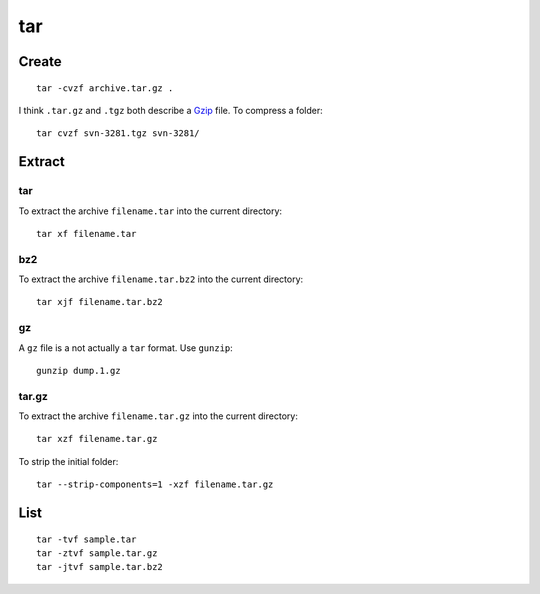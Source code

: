 tar
***

Create
======

::

  tar -cvzf archive.tar.gz .

I think ``.tar.gz`` and ``.tgz`` both describe a Gzip_ file.  To compress a
folder:

::

  tar cvzf svn-3281.tgz svn-3281/

Extract
=======

tar
---

To extract the archive ``filename.tar`` into the current directory:

::

  tar xf filename.tar

bz2
---

To extract the archive ``filename.tar.bz2`` into the current directory:

::

  tar xjf filename.tar.bz2

gz
--

A ``gz`` file is a not actually a ``tar`` format.  Use ``gunzip``:

::

  gunzip dump.1.gz

tar.gz
------

To extract the archive ``filename.tar.gz`` into the current directory:

::

  tar xzf filename.tar.gz

To strip the initial folder:

::

  tar --strip-components=1 -xzf filename.tar.gz

List
====

::

  tar -tvf sample.tar
  tar -ztvf sample.tar.gz
  tar -jtvf sample.tar.bz2


.. _Gzip: http://en.wikipedia.org/wiki/Gzip
